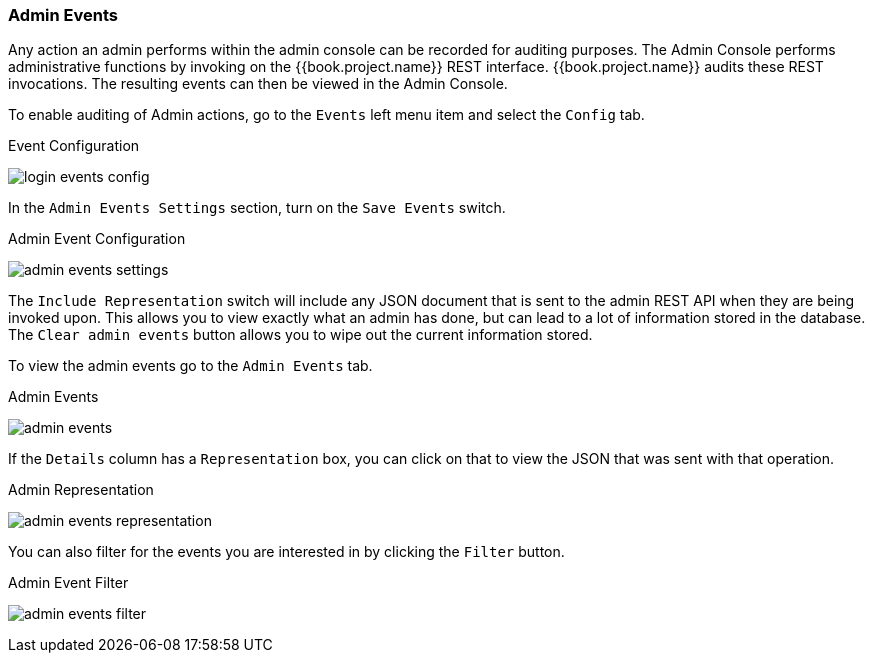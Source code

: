 
=== Admin Events

Any action an admin performs within the admin console can be recorded for auditing purposes.
The Admin Console performs administrative functions by invoking on the {{book.project.name}} REST interface.  {{book.project.name}}
audits these REST invocations.  The resulting events can then be viewed in the Admin Console.

To enable auditing of Admin actions, go to the `Events` left menu item and select the `Config` tab.

.Event Configuration
image:../../{{book.images}}/login-events-config.png[]

In the `Admin Events Settings` section, turn on the `Save Events` switch.

.Admin Event Configuration
image:../../{{book.images}}/admin-events-settings.png[]

The `Include Representation` switch will include any JSON document that is sent to the admin REST API when they are being
invoked upon.  This allows you to view exactly what an admin has done, but can lead to a lot of information stored in the
database.  The `Clear admin events` button allows you to wipe out the current information stored.

To view the admin events go to the `Admin Events` tab.

.Admin Events
image:../../{{book.images}}/admin-events.png[]

If the `Details` column has a `Representation` box, you can click on that to view the JSON that was sent with that operation.

.Admin Representation
image:../../{{book.images}}/admin-events-representation.png[]

You can also filter for the events you are interested in by clicking the `Filter` button.

.Admin Event Filter
image:../../{{book.images}}/admin-events-filter.png[]


